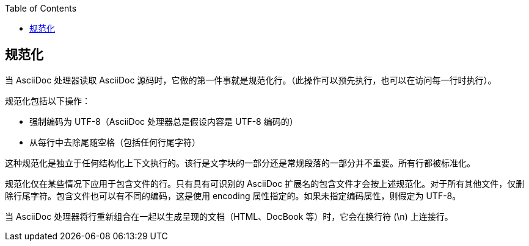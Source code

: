 :toc: auto
:doctype: book

== 规范化

当 AsciiDoc 处理器读取 AsciiDoc 源码时，它做的第一件事就是规范化行。（此操作可以预先执行，也可以在访问每一行时执行）。

规范化包括以下操作：

* 强制编码为 UTF-8（AsciiDoc 处理器总是假设内容是 UTF-8 编码的）
* 从每行中去除尾随空格（包括任何行尾字符）

这种规范化是独立于任何结构化上下文执行的。该行是文字块的一部分还是常规段落的一部分并不重要。所有行都被标准化。

规范化仅在某些情况下应用于包含文件的行。只有具有可识别的 AsciiDoc 扩展名的包含文件才会按上述规范化。对于所有其他文件，仅删除行尾字符。包含文件也可以有不同的编码，这是使用 encoding 属性指定的。如果未指定编码属性，则假定为 UTF-8。

当 AsciiDoc 处理器将行重新组合在一起以生成呈现的文档（HTML、DocBook 等）时，它会在换行符 (\n) 上连接行。